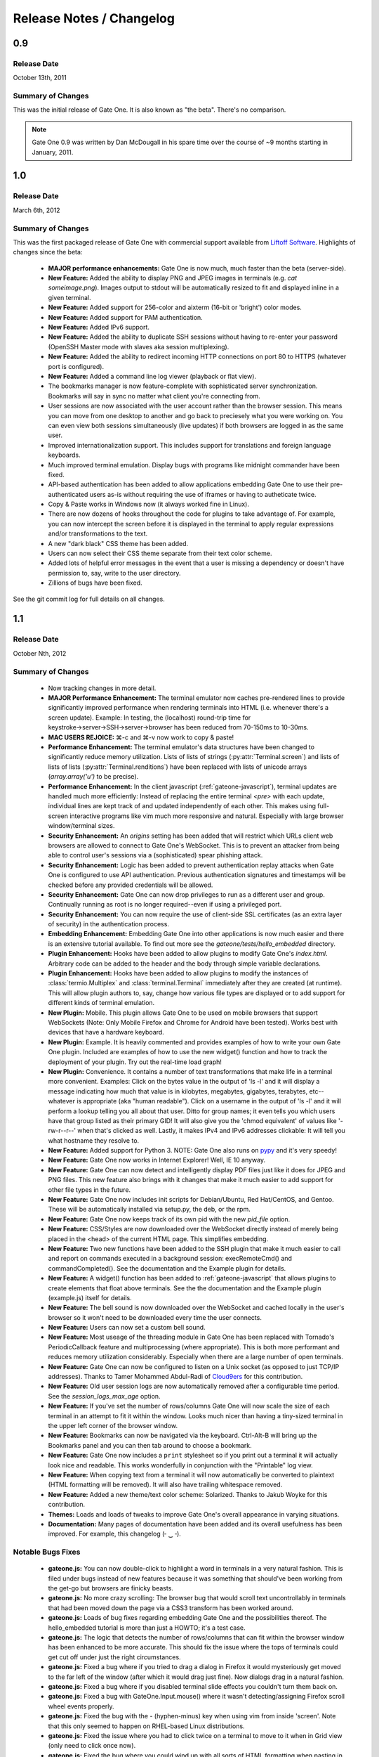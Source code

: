 .. _release-notes:

Release Notes / Changelog
=========================

0.9
---
Release Date
^^^^^^^^^^^^
October 13th, 2011

Summary of Changes
^^^^^^^^^^^^^^^^^^
This was the initial release of Gate One.  It is also known as "the beta".  There's no comparison.

.. note:: Gate One 0.9 was written by Dan McDougall in his spare time over the course of ~9 months starting in January, 2011.

1.0
---
Release Date
^^^^^^^^^^^^
March 6th, 2012

Summary of Changes
^^^^^^^^^^^^^^^^^^
This was the first packaged release of Gate One with commercial support available from `Liftoff Software <http://liftoffsoftware.com/>`_.  Highlights of changes since the beta:

    * **MAJOR performance enhancements:**  Gate One is now much, much faster than the beta (server-side).
    * **New Feature:** Added the ability to display PNG and JPEG images in terminals (e.g. `cat someimage.png`).  Images output to stdout will be automatically resized to fit and displayed inline in a given terminal.
    * **New Feature:** Added support for 256-color and aixterm (16-bit or 'bright') color modes.
    * **New Feature:** Added support for PAM authentication.
    * **New Feature:** Added IPv6 support.
    * **New Feature:** Added the ability to duplicate SSH sessions without having to re-enter your password (OpenSSH Master mode with slaves aka session multiplexing).
    * **New Feature:** Added the ability to redirect incoming HTTP connections on port 80 to HTTPS (whatever port is configured).
    * **New Feature:** Added a command line log viewer (playback or flat view).
    * The bookmarks manager is now feature-complete with sophisticated server synchronization.  Bookmarks will say in sync no matter what client you're connecting from.
    * User sessions are now associated with the user account rather than the browser session.  This means you can move from one desktop to another and go back to preciesely what you were working on.  You can even view both sessions simultaneously (live updates) if both browsers are logged in as the same user.
    * Improved internationalization support.  This includes support for translations and foreign language keyboards.
    * Much improved terminal emulation.  Display bugs with programs like midnight commander have been fixed.
    * API-based authentication has been added to allow applications embedding Gate One to use their pre-authenticated users as-is without requiring the use of iframes or having to autheticate twice.
    * Copy & Paste works in Windows now (it always worked fine in Linux).
    * There are now dozens of hooks throughout the code for plugins to take advantage of.  For example, you can now intercept the screen before it is displayed in the terminal to apply regular expressions and/or transformations to the text.
    * A new "dark black" CSS theme has been added.
    * Users can now select their CSS theme separate from their text color scheme.
    * Added lots of helpful error messages in the event that a user is missing a dependency or doesn't have permission to, say, write to the user directory.
    * Zillions of bugs have been fixed.

See the git commit log for full details on all changes.

1.1
---
Release Date
^^^^^^^^^^^^
October Nth, 2012

Summary of Changes
^^^^^^^^^^^^^^^^^^

    * Now tracking changes in more detail.
    * **MAJOR Performance Enhancement:**  The terminal emulator now caches pre-rendered lines to provide significantly improved performance when rendering terminals into HTML (i.e. whenever there's a screen update).  Example:  In testing, the (localhost) round-trip time for keystroke→server→SSH→server→browser has been reduced from 70-150ms to 10-30ms.
    * **MAC USERS REJOICE:** ⌘-c and ⌘-v now work to copy & paste!
    * **Performance Enhancement:**  The terminal emulator's data structures have been changed to significantly reduce memory utilization.  Lists of lists of strings (:py:attr:`Terminal.screen`) and lists of lists of lists (:py:attr:`Terminal.renditions`) have been replaced with lists of unicode arrays (`array.array('u')` to be precise).
    * **Performance Enhancement:**  In the client javascript (:ref:`gateone-javascript`), terminal updates are handled much more efficiently:  Instead of replacing the entire terminal `<pre>` with each update, individual lines are kept track of and updated independently of each other.  This makes using full-screen interactive programs like vim much more responsive and natural.  Especially with large browser window/terminal sizes.
    * **Security Enhancement:**  An `origins` setting has been added that will restrict which URLs client web browsers are allowed to connect to Gate One's WebSocket.  This is to prevent an attacker from being able to control user's sessions via a (sophisticated) spear phishing attack.
    * **Security Enhancement:**  Logic has been added to prevent authentication replay attacks when Gate One is configured to use API authentication.  Previous authentication signatures and timestamps will be checked before any provided credentials will be allowed.
    * **Security Enhancement:**  Gate One can now drop privileges to run as a different user and group.  Continually running as root is no longer required--even if using a privileged port.
    * **Security Enhancement:**  You can now require the use of client-side SSL certificates (as an extra layer of security) in the authentication process.
    * **Embedding Enhancement:**  Embedding Gate One into other applications is now much easier and there is an extensive tutorial available.  To find out more see the `gateone/tests/hello_embedded` directory.
    * **Plugin Enhancement:**  Hooks have been added to allow plugins to modify Gate One's `index.html`.  Arbitrary code can be added to the header and the body through simple variable declarations.
    * **Plugin Enhancement:**  Hooks have been added to allow plugins to modify the instances of :class:`termio.Multiplex` and :class:`terminal.Terminal` immediately after they are created (at runtime).  This will allow plugin authors to, say, change how various file types are displayed or to add support for different kinds of terminal emulation.
    * **New Plugin:**  Mobile.  This plugin allows Gate One to be used on mobile browsers that support WebSockets (Note: Only Mobile Firefox and Chrome for Android have been tested).  Works best with devices that have a hardware keyboard.
    * **New Plugin:**  Example.  It is heavily commented and provides examples of how to write your own Gate One plugin.  Included are examples of how to use the new widget() function and how to track the deployment of your plugin.  Try out the real-time load graph!
    * **New Plugin:**  Convenience.  It contains a number of text transformations that make life in a terminal more convenient.  Examples:  Click on the bytes value in the output of 'ls -l' and it will display a message indicating how much that value is in kilobytes, megabytes, gigabytes, terabytes, etc--whatever is appropriate (aka "human readable").  Click on a username in the output of 'ls -l' and it will perform a lookup telling you all about that user.  Ditto for group names; it even tells you which users have that group listed as their primary GID!  It will also give you the 'chmod equivalent' of values like '-rw-r--r--' when that's clicked as well.  Lastly, it makes IPv4 and IPv6 addresses clickable:  It will tell you what hostname they resolve to.
    * **New Feature:**  Added support for Python 3.  NOTE:  Gate One also runs on `pypy <http://pypy.org/>`_ and it's very speedy!
    * **New Feature:**  Gate One now works in Internet Explorer!  Well, IE 10 anyway.
    * **New Feature:**  Gate One can now detect and intelligently display PDF files just like it does for JPEG and PNG files.  This new feature also brings with it changes that make it much easier to add support for other file types in the future.
    * **New Feature:**  Gate One now includes init scripts for Debian/Ubuntu, Red Hat/CentOS, and Gentoo.  These will be automatically installed via setup.py, the deb, or the rpm.
    * **New Feature:**  Gate One now keeps track of its own pid with the new `pid_file` option.
    * **New Feature:**  CSS/Styles are now downloaded over the WebSocket directly instead of merely being placed in the <head> of the current HTML page.  This simplifies embedding.
    * **New Feature:**  Two new functions have been added to the SSH plugin that make it much easier to call and report on commands executed in a background session:  execRemoteCmd() and commandCompleted().  See the documentation and the Example plugin for details.
    * **New Feature:**  A widget() function has been added to :ref:`gateone-javascript` that allows plugins to create elements that float above terminals.  See the the documentation and the Example plugin (example.js) itself for details.
    * **New Feature:**  The bell sound is now downloaded over the WebSocket and cached locally in the user's browser so it won't need to be downloaded every time the user connects.
    * **New Feature:**  Users can now set a custom bell sound.
    * **New Feature:**  Most useage of the threading module in Gate One has been replaced with Tornado's PeriodicCallback feature and multiprocessing (where appropriate).  This is both more performant and reduces memory utilization considerably.  Especially when there are a large number of open terminals.
    * **New Feature:**  Gate One can now be configured to listen on a Unix socket (as opposed to just TCP/IP addresses).  Thanks to Tamer Mohammed Abdul-Radi of `Cloud9ers <http://cloud9ers.com/>`_ for this contribution.
    * **New Feature:**  Old user session logs are now automatically removed after a configurable time period.  See the `session_logs_max_age` option.
    * **New Feature:**  If you've set the number of rows/columns Gate One will now scale the size of each terminal in an attempt to fit it within the window.  Looks much nicer than having a tiny-sized terminal in the upper left corner of the browser window.
    * **New Feature:**  Bookmarks can now be navigated via the keyboard.  Ctrl-Alt-B will bring up the Bookmarks panel and you can then tab around to choose a bookmark.
    * **New Feature:**  Gate One now includes a ``print`` stylesheet so if you print out a terminal it will actually look nice and readable.  This works wonderfully in conjunction with the "Printable" log view.
    * **New Feature:**  When copying text from a terminal it will now automatically be converted to plaintext (HTML formatting will be removed).  It will also have trailing whitespace removed.
    * **New Feature:**  Added a new theme/text color scheme:  Solarized.  Thanks to Jakub Woyke for this contribution.
    * **Themes:**  Loads and loads of tweaks to improve Gate One's overall appearance in varying situations.
    * **Documentation:**  Many pages of documentation have been added and its overall usefulness has been improved.  For example, this changelog (╴‿╶).

Notable Bugs Fixes
^^^^^^^^^^^^^^^^^^
    * **gateone.js:**  You can now double-click to highlight a word in terminals in a very natural fashion.  This is filed under bugs instead of new features because it was something that should've been working from the get-go but browsers are finicky beasts.
    * **gateone.js:**  No more crazy scrolling:  The browser bug that would scroll text uncontrollably in terminals that had been moved down the page via a CSS3 transform has been worked around.
    * **gateone.js:**  Loads of bug fixes regarding embedding Gate One and the possibilities thereof.  The hello_embedded tutorial is more than just a HOWTO; it's a test case.
    * **gateone.js:**  The logic that detects the number of rows/columns that can fit within the browser window has been enhanced to be more accurate.  This should fix the issue where the tops of terminals could get cut off under just the right circumstances.
    * **gateone.js:**  Fixed a bug where if you tried to drag a dialog in Firefox it would mysteriously get moved to the far left of the window (after which it would drag just fine).  Now dialogs drag in a natural fashion.
    * **gateone.js:**  Fixed a bug where if you disabled terminal slide effects you couldn't turn them back on.
    * **gateone.js:**  Fixed a bug with GateOne.Input.mouse() where it wasn't detecting/assigning Firefox scroll wheel events properly.
    * **gateone.js:**  Fixed the bug with the - (hyphen-minus) key when using vim from inside 'screen'.  Note that this only seemed to happen on RHEL-based Linux distributions.
    * **gateone.js:**  Fixed the issue where you had to click twice on a terminal to move to it when in Grid view (only need to click once now).
    * **gateone.js:**  Fixed the bug where you could wind up with all sorts of HTML formatting when pasting in Mac OS X (and a few other paste methods).  Pastes will now automatically be converted to plaintext if they're registered by the browser as containing formatting.
    * **gateone.py:**  Terminal titles will now be set correctly when resuming a session.
    * **gateone.py:**  Generated self-signed SSL keys and certificates will now be stored in GATEONE_DIR instead of the current working directory unless absolute paths are provided via the --keyfile and --certificate options.
    * **gateone.py:**  When dtach=True and Gate One is stopped & started, resumed terminals will no longer be blank with incorrect values in $ROWS and $COLUMNS until you type ctr=l.  They should now appear properly and have the correct size set without having to do anything at all.
    * **terminal.py:**  Corrected the handling of unicode diacritics (accent marks that modify the proceding character) inside of escape sequences.
    * **termio.py:**  Fixed a bug where multi-regex patterns weren't working with preprocess().
    * **Logging Plugin:**  The "View Log (Flat)" option (now renamed to "Printable Log") works reliably and looks nicer.
    * **Playback Plugin:**  Fixed the bug where a browser's memory utilization could slowly increase over time (only happened with Webkit-based browsers).
    * **Playback plugin:**  Fixed a bug where it was possible to get UnicodeDecodeErrors when exporting the current session's recording to HTML.
    * **Playback Plugin:**  Shift+scroll now works to go forwards/backwards in the playback history in Firefox.  Previously this only worked in Chrome.
    * **SSH Plugin:**  Fixed a bug where the SSH Identity upload dialog wasn't working in Firefox (apparently Firefox uses 'name' instead of 'fileName' for file objects).
    * **SSH Plugin:**  In ssh_connect.py, fixed a bug with telnet connections where the port wasn't being properly converted to a string.

Other Notable Changes
^^^^^^^^^^^^^^^^^^^^^

    * **EMBEDDED MODE CHANGES:**  Embedded mode now requires manual invokation of many things that were previously automatic.  For example, if you've set `embedded: true` when calling :js:func:`GateOne.init` you must now manually invoke :js:func:`GateOne.Terminal.newTerminal` at the appropriate time in your code (e.g. when a user clicks a button or when the page loads).  See the hello_embedded tutorial for examples on how to use Embedded Mode.
    * **gateone.py:**  Added a new configuration option:  `api_timestamp_window`.  This setting controls how long to wait before an API authentication timestamp is no longer accepted.  The default is 30 seconds.
    * **gateone.py:**  The dict that tracks things unique to individual browser sessions (i.e. where the 'refresh_timeout' gets stored) now gets cleaned up automatically when the user disconnects.
    * **gateone.py:**  You can now provide a *partial* server.conf before running Gate One for the first time (e.g. in packaging) and it will be used to set the provided values as defaults.  After which it will overwrite your server.conf with the existing settings in addition to what was missing.
    * **gateone.py:**  If dtach support isn't enabled Gate One will now empty out the `session_dir` at exit.
    * **gateone.py:**  You may now designate which plugins are enabled by creating a plugins.conf file in GATEONE_DIR.  The format of the file is, "one plugin name per line."  Previously, to disable plugins you had to remove them from GATEONE_DIR/plugins/.
    * **gateone.js:**  From now on, when Gate One doesn't have focus (and isn't accepting keyboard input) a graphical overlay will "grey out" the terminal slightly indicating that it is no longer active.  This should make it so that you always know when Gate One is ready to accept your keyboard input.
    * **gateone.js:**  From now on when you paste multiple lines into Gate One trailing whitespace will be removed from those lines.  In 99% of cases this is what you want.
    * **gateone.js:**  Removed the Web Worker bug workaround specific to Firefox 8.  Firefox has moved on.
    * **gateone.js:**  The timeout that calls enableScrollback() with each screen update has been modified to run after 500ms instead of 3500.
    * **gatoene.js:**  Instead of emptying the scrollback buffer, disableScrollback() now just sets its style to "display: none;" and resets this when enableScrollback() is called.
    * **gateone.js:**  The "Info and Tools" and Preferences panels now have a close X icon in the upper right-hand corner like everything else.
    * **gateone.js:**  Added some capabilities checks so that people using inept browsers will at least be given a clear message as to what the problem is.
    * **gateone.js:**  From now on if you set the title of a terminal by hand it will not be overwritten by the :js:func:`~GateOne.Visual.setTitleAction` (aka the X11 title).
    * **gateone.js:**  The toolbar (icons) will now take the width of the scrollbar into account and be adjusted accordingly to make sure it isn't too far to the left or overlapping the scrollbar.
    * **gateone.js:**  The toolbar will now scale in size proportially to the fontSize setting.  So if you are visually impaired and need a larger font size the toolbar icons will get bigger too to help you out.
    * **gateone.js:**  Added :js:attr:`GateOne.prefs.skipChecks` as an option that can be passed to GateOne.init().  If set to true it will skip all the capabilities checks/alerts that Gate One throws up if the browser doesn't support something like WebSockets.
    * **gateone.js:**  You can now close panels and dialogs by pressing the ESC key.
    * **gateone.js:**  When Gate One is loaded from a different origin than where the server lives (i.e. when embedded) and the user has yet to accept the SSL certificate for said origin they will be presented with a dialog where they can accept it and continue.  This should work around the problem of having to buy SSL certificates for all your Gate One servers.
    * **gateone.js:**  Added a :js:attr:`~GateOne.prefs.webWorker` option to :js:attr:`GateOne.prefs`.  By default it will only be used when Gate One is unable to load the Web Worker via the WebSocket (i.e. via a Blob()).  This usually only happens on older versions of Firefox and IE 10, specifically.  Also, it will *actually* only need to be set if you're embedding Gate One into another application that is listening on a different port than the Gate One server (I know, right?).  It is a very, very specific situation in which it would be required.
    * **gateone.js:**  Lots of minor API additions and changes.  Too many to list; you'll just have to look at the docs.  See: :ref:`gateone-javascript`.
    * **gateone.js:**  When the screen updates while viewing the scrollback buffer it will no longer automatically scroll to the bottom of the view.  If a keystroke is pressed *that* will scroll to the bottom.  This should allow one to scroll up while something is outputting lines to the terminal without having the scrolling behavior interrupt what you're looking at.
    * **go_process.js:**  Before loading lines on the screen the Web Worker will now strip trailing whitespace.  This should make copying & pasting easier.
    * **index.html:**  Changed {{js_init}} to be {% raw js_init %} so people don't have to worry about Tornado's template engine turning things like quotes into HTML entities.
    * **logviewer.py:**  The functions that play back and display .golog files have been modified to read log data in chunks to save huge amounts of memory.  Playing back or displaying a gigantic log should now use as much memory as a small one (i.e. very little).
    * **terminal.py:**  Improved the ability of :py:meth:`Terminal.write` to detect and capture images by switching from using :py:func:`re.match` to using :py:func:`re.search`.
    * **terminal.py:**  The mechanism that detects certain files being output to the terminal has been reworked:  It is now much easier to add support for new file types by subclassing the new FileType class and calling Terminal.add_magic().
    * **terminal.py:**  Added a new global function:  css_colors().  It just dumps the CSS style information for all the text colors that Terminal.dump_html() supports.  The point is to make it easier for 3rd party apps to use dump_html().
    * **terminal.py:**  Added a new global at the bottom of the file:  CSS_COLORS.  It holds all the CSS classes used by the new css_colors() function.
    * **termio.py:**  Lots of improvements to the way .golog files are generated.  Logging to these files now requires less resources and happens with less CPU overhead.
    * **termio.py:**  Added the IUTF-8 setting (and similar) via termios when the "command" is forked/executed.  This should ensure that multi-byte Unicode characters are kept track of properly in various erasure scenarios (e.g. backspace key, up/down arrow history, etc).  Note that this doesn't work over SSH connections (it's an OpenSSH bug).
    * **termio.py:**  Instances of `Multiplex()` may now attach an `exitfunc` that does exactly what you'd expect:  It gets called when the spawned program is terminated.
    * **termio.py:**  You can now pass a string as the 'callback' argument to Multiplex.expect() and it will automatically be converted into a function that writes said string to the child process.
    * **termio.py:**  Changed `Multiplex.writeline()` and `Multiplex.writelines()` so they write `\\r\\n` instead of just `\\n`.  This should fix an issue with terminal programs that expect keystrokes instead of just newlines.
    * **termio.py:** The rate limiter will no longer truncate the output of terminal applications.  Instead it simply suspends their output for ten seconds at a time.  This suspension can be immediately interrupted by the user pressing a key (e.g. Ctrl-C).
    * **termio.py:**  The functions that handle how logs are finalized have been modified to reduce memory consumption by orders of magnitude.  For example, when finalizing a humongous .golog, the `get_or_update_metadata()` function will now read the file in chunks and be very conservative about the whole process instead of reading the entire log into memory before performing operations.
    * **utils.py:**  Increased the timeout value on the openssl commands since the default 5-second timeout wasn't long enough on slower systems.
    * **Playback Plugin:**  The logic that adds the playback controls has been modified to use the new :js:attr:`GateOne.prefs.rowAdjust` property (JavaScript).
    * **Playback plugin:**  Whether or not the playback controls will appear can now be configured via the `GateOne.prefs.showPlaybackControls` option.  So if you're embedding Gate One and don't want the playback controls just pass `showPlaybackControls: false` to :js:func:`GateOne.init`.
    * **SSH Plugin:**  In ssh_connect.py, added a check to make sure that the user's 'ssh' directory is created before it starts trying to use it.
    * **SSH Plugin:**  `execRemoteCmd()` now supports an errorback function as a fourth argument that will get called in the event that the remote command exeution isn't successful.
    * **SSH Plugin:**  Generating the public key using the private key is now handled asynchronously (so it won't block on a slow or bogged-down system).
    * **SSH Plugin:**  Private keys will now be validated before they're saved.  If a key does not pass (basic) validation an error will be presented to the user and nothing will be saved.
    * **SSH Plugin:**  The user will now be asked for the passphrase of the private key if they do not provide a public key when submitting the identity upload form.  This is so the public key can be generated from the private one (and it sure beats a silent failure).
    * **Help Plugin:**  When viewing "About Gate One" it will now show which version you're running (based on the version string of the GateOne object in :ref:`gateone-javascript`).

See the git commit log for full details on all changes.